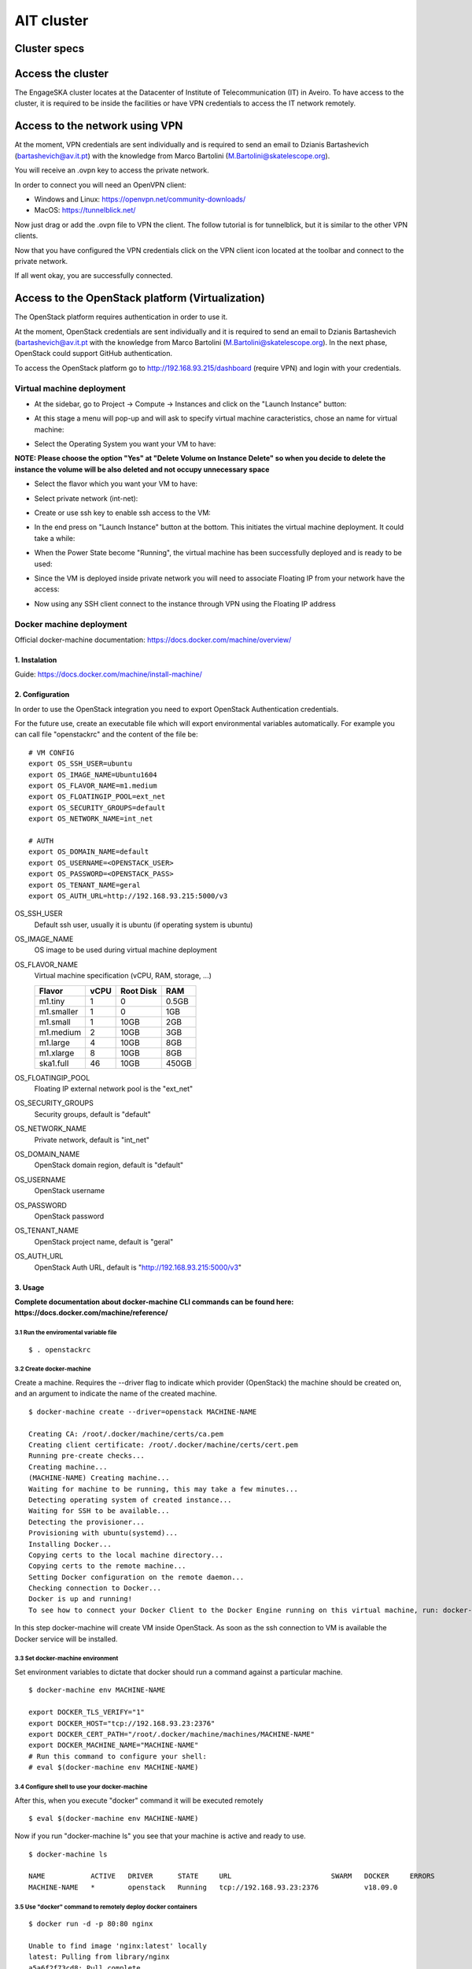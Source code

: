 AIT cluster
***********

Cluster specs
=============
.. image:: ait_performance_env/cluster.png

Access the cluster
==================
The EngageSKA cluster locates at the Datacenter of Institute of Telecommunication (IT) in Aveiro. To have access to the cluster, it is required to be inside the facilities or have VPN credentials to access the IT network remotely.

Access to the network using VPN
===============================
At the moment, VPN credentials are sent individually and is required to send an email to Dzianis Bartashevich (bartashevich@av.it.pt) with the knowledge from Marco Bartolini (M.Bartolini@skatelescope.org).

You will receive an .ovpn key to access the private network.

In order to connect you will need an OpenVPN client:

- Windows and Linux: https://openvpn.net/community-downloads/
- MacOS: https://tunnelblick.net/

Now just drag or add the .ovpn file to VPN the client. The follow tutorial is for tunnelblick, but it is similar to the other VPN clients.

.. image:: ait_performance_env/openvpn_open.png
.. image:: ait_performance_env/openvpn_more.png

Now that you have configured the VPN credentials click on the VPN client icon located at the toolbar and connect to the private network.

.. image:: ait_performance_env/openvpn_connect.png

If all went okay, you are successfully connected.

.. image:: ait_performance_env/openvpn_success.png

Access to the OpenStack platform (Virtualization)
=================================================
.. image:: ait_performance_env/openstack_login.png

The OpenStack platform requires authentication in order to use it.

At the moment, OpenStack credentials are sent individually and it is required to send an email to Dzianis Bartashevich (bartashevich@av.it.pt with the knowledge from Marco Bartolini (M.Bartolini@skatelescope.org). In the next phase, OpenStack could support GitHub authentication.

To access the OpenStack platform go to http://192.168.93.215/dashboard (require VPN) and login with your credentials.

Virtual machine deployment
--------------------------
- At the sidebar, go to Project -> Compute -> Instances and click on the "Launch Instance" button:

.. image:: ait_performance_env/openstack_project_compute_instance.png

- At this stage a menu will pop-up and will ask to specify virtual machine caracteristics, chose an name for virtual machine:

.. image:: ait_performance_env/openstack_vm_chars.png

- Select the Operating System you want your VM to have:

**NOTE: Please choose the option "Yes" at "Delete Volume on Instance Delete" so when you decide to delete the instance the volume will be also deleted and not occupy unnecessary space**

.. image:: ait_performance_env/openstack_vm_os.png
.. image:: ait_performance_env/openstack_vm_os2.png

- Select the flavor which you want your VM to have:

.. image:: ait_performance_env/openstack_flavor.png
.. image:: ait_performance_env/openstack_flavor2.png

- Select private network (int-net):

.. image:: ait_performance_env/openstack_network.png
.. image:: ait_performance_env/openstack_network2.png

- Create or use ssh key to enable ssh access to the VM:

.. image:: ait_performance_env/openstack_sshkeys.png

- In the end press on "Launch Instance" button at the bottom. This initiates the virtual machine deployment. It could take a while:

.. image:: ait_performance_env/openstack_launch_instance.png

- When the Power State become "Running", the virtual machine has been successfully deployed and is ready to be used:

.. image:: ait_performance_env/openstack_running_intance.png

- Since the VM is deployed inside private network you will need to associate Floating IP from your network have the access:

.. image:: ait_performance_env/openstack_running_intance.png
.. image:: ait_performance_env/openstack_floating_choose.png
.. image:: ait_performance_env/openstack_floating_add.png
.. image:: ait_performance_env/openstack_floating_add2.png
.. image:: ait_performance_env/openstack_floating_ip.png

- Now using any SSH client connect to the instance through VPN using the Floating IP address

Docker machine deployment
-------------------------
Official docker-machine documentation: https://docs.docker.com/machine/overview/

1. Instalation
^^^^^^^^^^^^^^
Guide: https://docs.docker.com/machine/install-machine/

2. Configuration
^^^^^^^^^^^^^^^^
In order to use the OpenStack integration you need to export OpenStack Authentication credentials.

For the future use, create an executable file which will export environmental variables automatically. For example you can call file "openstackrc" and the content of the file be:


::

	# VM CONFIG
	export OS_SSH_USER=ubuntu
	export OS_IMAGE_NAME=Ubuntu1604
	export OS_FLAVOR_NAME=m1.medium
	export OS_FLOATINGIP_POOL=ext_net
	export OS_SECURITY_GROUPS=default
	export OS_NETWORK_NAME=int_net

	# AUTH
	export OS_DOMAIN_NAME=default
	export OS_USERNAME=<OPENSTACK_USER>
	export OS_PASSWORD=<OPENSTACK_PASS>
	export OS_TENANT_NAME=geral
	export OS_AUTH_URL=http://192.168.93.215:5000/v3


OS_SSH_USER
  Default ssh user, usually it is ubuntu (if operating system is ubuntu)

OS_IMAGE_NAME
  OS image to be used during virtual machine deployment

OS_FLAVOR_NAME
  Virtual machine specification (vCPU, RAM, storage, ...)

  +------------+------+-----------+-------+
  | Flavor     | vCPU | Root Disk |  RAM  |
  +============+======+===========+=======+
  | m1.tiny    |  1   | 0         | 0.5GB |
  +------------+------+-----------+-------+
  | m1.smaller |  1   | 0         | 1GB   |
  +------------+------+-----------+-------+
  | m1.small   |  1   | 10GB      | 2GB   |
  +------------+------+-----------+-------+
  | m1.medium  |  2   | 10GB      | 3GB   |
  +------------+------+-----------+-------+
  | m1.large   |  4   | 10GB      | 8GB   |
  +------------+------+-----------+-------+
  | m1.xlarge  |  8   | 10GB      | 8GB   |
  +------------+------+-----------+-------+
  | ska1.full  |  46  | 10GB      | 450GB |
  +------------+------+-----------+-------+

OS_FLOATINGIP_POOL
  Floating IP external network pool is the "ext_net"

OS_SECURITY_GROUPS
  Security groups, default is "default"

OS_NETWORK_NAME
  Private network, default is "int_net"

OS_DOMAIN_NAME
  OpenStack domain region, default is "default"

OS_USERNAME
  OpenStack username

OS_PASSWORD
  OpenStack password

OS_TENANT_NAME
  OpenStack project name, default is "geral"

OS_AUTH_URL
  OpenStack Auth URL, default is "http://192.168.93.215:5000/v3"


3. Usage
^^^^^^^^

**Complete documentation about docker-machine CLI commands can be found here: https://docs.docker.com/machine/reference/**

3.1 Run the enviromental variable file
""""""""""""""""""""""""""""""""""""""
::

	$ . openstackrc

3.2 Create docker-machine
"""""""""""""""""""""""""
Create a machine. Requires the --driver flag to indicate which provider (OpenStack) the machine should be created on, and an argument to indicate the name of the created machine.

::

	$ docker-machine create --driver=openstack MACHINE-NAME

	Creating CA: /root/.docker/machine/certs/ca.pem
	Creating client certificate: /root/.docker/machine/certs/cert.pem
	Running pre-create checks...
	Creating machine...
	(MACHINE-NAME) Creating machine...
	Waiting for machine to be running, this may take a few minutes...
	Detecting operating system of created instance...
	Waiting for SSH to be available...
	Detecting the provisioner...
	Provisioning with ubuntu(systemd)...
	Installing Docker...
	Copying certs to the local machine directory...
	Copying certs to the remote machine...
	Setting Docker configuration on the remote daemon...
	Checking connection to Docker...
	Docker is up and running!
	To see how to connect your Docker Client to the Docker Engine running on this virtual machine, run: docker-machine env MACHINE-NAME

In this step docker-machine will create VM inside OpenStack. As soon as the ssh connection to VM is available the Docker service will be installed.

3.3 Set docker-machine environment
""""""""""""""""""""""""""""""""""
Set environment variables to dictate that docker should run a command against a particular machine.
::

	$ docker-machine env MACHINE-NAME

	export DOCKER_TLS_VERIFY="1"
	export DOCKER_HOST="tcp://192.168.93.23:2376"
	export DOCKER_CERT_PATH="/root/.docker/machine/machines/MACHINE-NAME"
	export DOCKER_MACHINE_NAME="MACHINE-NAME"
	# Run this command to configure your shell: 
	# eval $(docker-machine env MACHINE-NAME)

3.4 Configure shell to use your docker-machine
""""""""""""""""""""""""""""""""""""""""""""""
After this, when you execute "docker" command it will be executed remotely
::

	$ eval $(docker-machine env MACHINE-NAME)

Now if you run "docker-machine ls" you see that your machine is active and ready to use.
::

	$ docker-machine ls

	NAME           ACTIVE   DRIVER      STATE     URL                        SWARM   DOCKER     ERRORS
	MACHINE-NAME   *        openstack   Running   tcp://192.168.93.23:2376           v18.09.0   

3.5 Use "docker" command to remotely deploy docker containers
"""""""""""""""""""""""""""""""""""""""""""""""""""""""""""""

::

	$ docker run -d -p 80:80 nginx

	Unable to find image 'nginx:latest' locally
	latest: Pulling from library/nginx
	a5a6f2f73cd8: Pull complete 
	67da5fbcb7a0: Pull complete 
	e82455fa5628: Pull complete 
	Digest: sha256:98b06873ea9c87d5df1bb75b650926cfbcc4c53f675dfabb158830af0b115f99
	Status: Downloaded newer image for nginx:latest
	889a1ab275ba072980fe4fd3ec58094513cf41330c3698b226c239ba490a24a6

3.6 Remove docker-machine
"""""""""""""""""""""""""
Remove a machine. This removes the local reference and deletes it on the cloud provider or virtualization management platform.
::

	$ docker-machine rm MACHINE-NAME (-f if need force)

3.7 Docker-machine IP
"""""""""""""""""""""
Get the IP address of one or more machines
::

	$ docker-machine ip MACHINE-NAME

	192.168.93.23

3.8 Docker-machine list
"""""""""""""""""""""""
List currently deployed docker-machines
::

	$ docker-machine ls

	NAME           ACTIVE   DRIVER      STATE     URL                        SWARM   DOCKER     ERRORS
	MACHINE-NAME   *        openstack   Running   tcp://192.168.93.23:2376           v18.09.0   

3.9 Docker-machine upgrade
""""""""""""""""""""""""""
Upgrade a machine to the latest version of Docker. How this upgrade happens depends on the underlying distribution used on the created instance.
::

	$ docker-machine upgrade MACHINE-NAME

	Waiting for SSH to be available...
	Detecting the provisioner...
	Upgrading docker...
	Restarting docker...

3.10 Docker-machine stop
""""""""""""""""""""""""
Stops running docker-machine
::

	$ docker-machine stop MACHINE-NAME

	Stopping "MACHINE-NAME"...
	Machine "MACHINE-NAME" was stopped.

3.11 Docker-machine restart
"""""""""""""""""""""""""""
Restarts docker-machine
::

	$ docker-machine restart MACHINE-NAME

	Restarting "MACHINE-NAME"...
	Waiting for SSH to be available...
	Detecting the provisioner...
	Restarted machines may have new IP addresses. You may need to re-run the `docker-machine env` command.

3.12 Docker-machine start
"""""""""""""""""""""""""
Starts docker-machine
::

	$ docker-machine start MACHINE-NAME

	Starting "MACHINE-NAME"...
	Machine "MACHINE-NAME" was started.
	Waiting for SSH to be available...
	Detecting the provisioner...
	Started machines may have new IP addresses. You may need to re-run the `docker-machine env` command.

3.13 Docker-machine ssh
"""""""""""""""""""""""
Log into or run a command on a machine using SSH.
::

	$ docker-machine ssh MACHINE-NAME

	Welcome to Ubuntu 16.04.4 LTS (GNU/Linux 4.4.0-116-generic x86_64)

	* Documentation:  https://help.ubuntu.com
	* Management:     https://landscape.canonical.com
	* Support:        https://ubuntu.com/advantage

	Get cloud support with Ubuntu Advantage Cloud Guest:
	http://www.ubuntu.com/business/services/cloud

	153 packages can be updated.
	81 updates are security updates.

	New release '18.04.1 LTS' available.
	Run 'do-release-upgrade' to upgrade to it.


	ubuntu@MACHINE-NAME:~$ 





Access to the bare metal
========================
In this stage, this option is very restrictive and only in a well-justified situation is allowed.